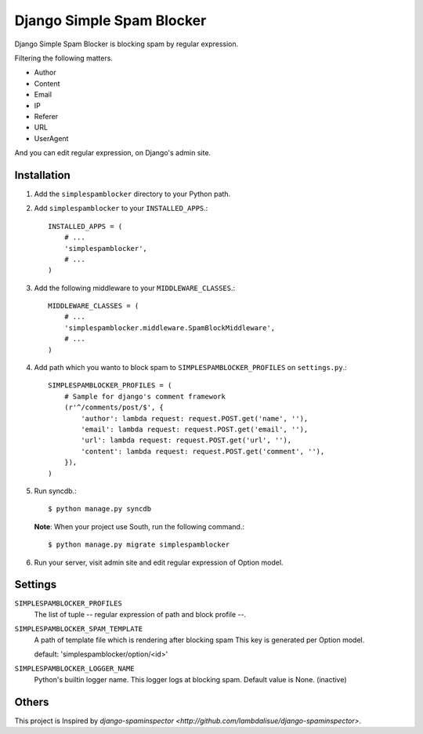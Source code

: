 ##########################
Django Simple Spam Blocker
##########################

Django Simple Spam Blocker is blocking spam by regular expression.

Filtering the following matters.

* Author
* Content
* Email
* IP
* Referer
* URL
* UserAgent

And you can edit regular expression, on Django's admin site.


Installation
============

#. Add the ``simplespamblocker`` directory to your Python path.
#. Add ``simplespamblocker`` to your ``INSTALLED_APPS``.::

       INSTALLED_APPS = (
           # ...
           'simplespamblocker',
           # ...
       )

#. Add the following middleware to your ``MIDDLEWARE_CLASSES``.::

       MIDDLEWARE_CLASSES = (
           # ...
           'simplespamblocker.middleware.SpamBlockMiddleware',
           # ...
       )

#. Add path which you wanto to block spam to ``SIMPLESPAMBLOCKER_PROFILES`` on ``settings.py``.::

       SIMPLESPAMBLOCKER_PROFILES = (
           # Sample for django's comment framework
           (r'^/comments/post/$', {
               'author': lambda request: request.POST.get('name', ''),
               'email': lambda request: request.POST.get('email', ''),
               'url': lambda request: request.POST.get('url', ''),
               'content': lambda request: request.POST.get('comment', ''),
           }),
       )

#. Run syncdb.::

       $ python manage.py syncdb

   **Note**: When your project use South, run the following command.::

       $ python manage.py migrate simplespamblocker

#. Run your server, visit admin site and edit regular expression of Option model.


Settings
========

``SIMPLESPAMBLOCKER_PROFILES``
    The list of tuple -- regular expression of path and block profile --.

``SIMPLESPAMBLOCKER_SPAM_TEMPLATE``
    A path of template file which is rendering after blocking spam
    This key is generated per Option model.

    default: 'simplespamblocker/option/<id>'

``SIMPLESPAMBLOCKER_LOGGER_NAME``
    Python's builtin logger name.
    This logger logs at blocking spam.
    Default value is None. (inactive)


Others
======

This project is Inspired by `django-spaminspector <http://github.com/lambdalisue/django-spaminspector>`.

